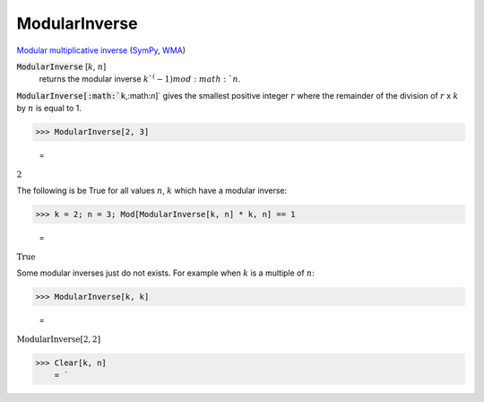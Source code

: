 ModularInverse
==============

`Modular multiplicative inverse <https://en.wikipedia.org/wiki/Modular_multiplicative_inverse>`_ (`SymPy <https://docs.sympy.org/latest/modules/core.html#sympy.core.numbers.mod_inverse>`_, `WMA <https://reference.wolfram.com/language/ref/ModularInverse.html>`_)


:code:`ModularInverse` [:math:`k`, :math:`n`]
    returns the modular inverse :math:`k`^(-1) mod :math:`n`.





:code:`ModularInverse[:math:`k`,:math:`n`]`  gives the smallest positive integer :math:`r` where the remainder     of the division of :math:`r` x :math:`k` by :math:`n` is equal to 1.

>>> ModularInverse[2, 3]

    =
:math:`2`



The following is be True for all values :math:`n`, :math:`k` which have a modular inverse:

>>> k = 2; n = 3; Mod[ModularInverse[k, n] * k, n] == 1

    =
:math:`\text{True}`



Some modular inverses just do not exists. For example when :math:`k` is a multiple of :math:`n`:

>>> ModularInverse[k, k]

    =
:math:`\text{ModularInverse}\left[2,2\right]`


>>> Clear[k, n]
    = `

